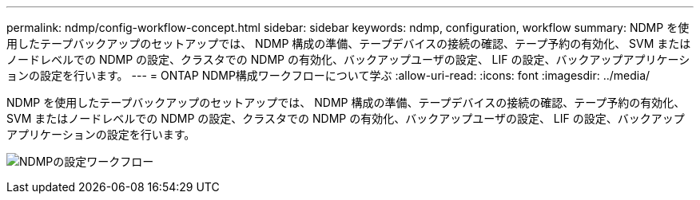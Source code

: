 ---
permalink: ndmp/config-workflow-concept.html 
sidebar: sidebar 
keywords: ndmp, configuration, workflow 
summary: NDMP を使用したテープバックアップのセットアップでは、 NDMP 構成の準備、テープデバイスの接続の確認、テープ予約の有効化、 SVM またはノードレベルでの NDMP の設定、クラスタでの NDMP の有効化、バックアップユーザの設定、 LIF の設定、バックアップアプリケーションの設定を行います。 
---
= ONTAP NDMP構成ワークフローについて学ぶ
:allow-uri-read: 
:icons: font
:imagesdir: ../media/


[role="lead"]
NDMP を使用したテープバックアップのセットアップでは、 NDMP 構成の準備、テープデバイスの接続の確認、テープ予約の有効化、 SVM またはノードレベルでの NDMP の設定、クラスタでの NDMP の有効化、バックアップユーザの設定、 LIF の設定、バックアップアプリケーションの設定を行います。

image:ndmp-config-workflow.gif["NDMPの設定ワークフロー"]
